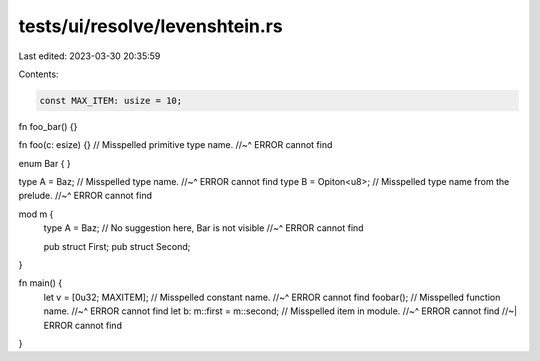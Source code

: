 tests/ui/resolve/levenshtein.rs
===============================

Last edited: 2023-03-30 20:35:59

Contents:

.. code-block:: rs

    const MAX_ITEM: usize = 10;

fn foo_bar() {}

fn foo(c: esize) {} // Misspelled primitive type name.
//~^ ERROR cannot find

enum Bar { }

type A = Baz; // Misspelled type name.
//~^ ERROR cannot find
type B = Opiton<u8>; // Misspelled type name from the prelude.
//~^ ERROR cannot find

mod m {
    type A = Baz; // No suggestion here, Bar is not visible
    //~^ ERROR cannot find

    pub struct First;
    pub struct Second;
}

fn main() {
    let v = [0u32; MAXITEM]; // Misspelled constant name.
    //~^ ERROR cannot find
    foobar(); // Misspelled function name.
    //~^ ERROR cannot find
    let b: m::first = m::second; // Misspelled item in module.
    //~^ ERROR cannot find
    //~| ERROR cannot find
}


